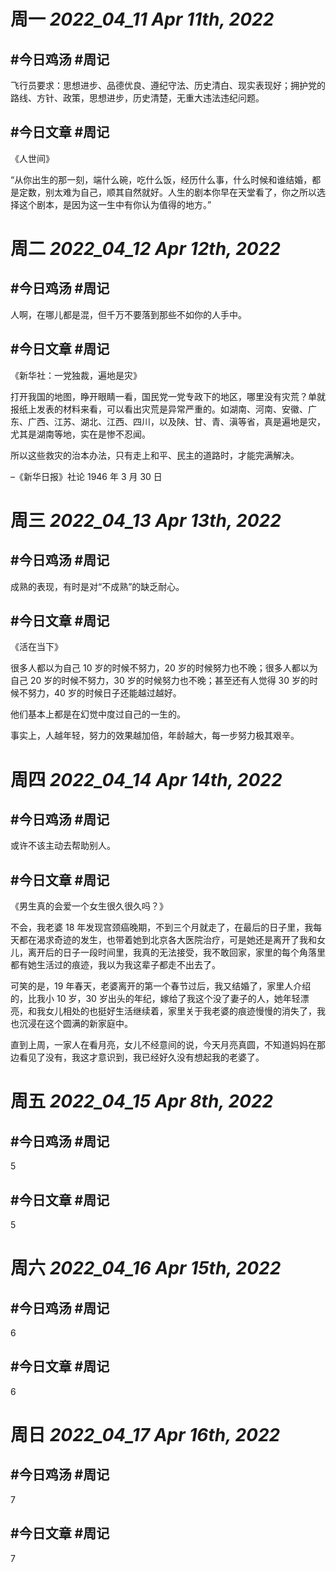 #+类型: 2204
#+主页: [[归档202204]]

* 周一 [[2022_04_11]] [[Apr 11th, 2022]]
** #今日鸡汤 #周记

飞行员要求：思想进步、品德优良、遵纪守法、历史清白、现实表现好；拥护党的路线、方针、政策，思想进步，历史清楚，无重大违法违纪问题。

** #今日文章 #周记

《人世间》

“从你出生的那一刻，端什么碗，吃什么饭，经历什么事，什么时候和谁结婚，都是定数，别太难为自己，顺其自然就好。人生的剧本你早在天堂看了，你之所以选择这个剧本，是因为这一生中有你认为值得的地方。”


* 周二 [[2022_04_12]] [[Apr 12th, 2022]]
** #今日鸡汤 #周记

人啊，在哪儿都是混，但千万不要落到那些不如你的人手中。

** #今日文章 #周记

《新华社：一党独裁，遍地是灾》

打开我国的地图，睁开眼睛一看，国民党一党专政下的地区，哪里没有灾荒？单就报纸上发表的材料来看，可以看出灾荒是异常严重的。如湖南、河南、安徽、广东、广西、江苏、湖北、江西、四川，以及陕、甘、青、滇等省，真是遍地是灾，尤其是湖南等地，实在是惨不忍闻。

所以这些救灾的治本办法，只有走上和平、民主的道路时，才能完满解决。

--《新华日报》社论 1946 年 3 月 30 日


* 周三 [[2022_04_13]] [[Apr 13th, 2022]]
** #今日鸡汤 #周记

成熟的表现，有时是对“不成熟”的缺乏耐心。

** #今日文章 #周记

《活在当下》

很多人都以为自己 10 岁的时候不努力，20 岁的时候努力也不晚；很多人都以为自己 20 岁的时候不努力，30 岁的时候努力也不晚；甚至还有人觉得 30 岁的时候不努力，40 岁的时候日子还能越过越好。

他们基本上都是在幻觉中度过自己的一生的。

事实上，人越年轻，努力的效果越加倍，年龄越大，每一步努力极其艰辛。


* 周四 [[2022_04_14]] [[Apr 14th, 2022]]
** #今日鸡汤 #周记

或许不该主动去帮助别人。

** #今日文章 #周记

《男生真的会爱一个女生很久很久吗？》

不会，我老婆 18 年发现宫颈癌晚期，不到三个月就走了，在最后的日子里，我每天都在渴求奇迹的发生，也带着她到北京各大医院治疗，可是她还是离开了我和女儿，离开后的日子一段时间里，我真的无法接受，我不敢回家，家里的每个角落里都有她生活过的痕迹，我以为我这辈子都走不出去了。

可笑的是，19 年春天，老婆离开的第一个春节过后，我又结婚了，家里人介绍的，比我小 10 岁，30 岁出头的年纪，嫁给了我这个没了妻子的人，她年轻漂亮，和我女儿相处的也挺好生活继续着，家里关于我老婆的痕迹慢慢的消失了，我也沉浸在这个圆满的新家庭中。

直到上周，一家人在看月亮，女儿不经意间的说，今天月亮真圆，不知道妈妈在那边看见了没有，我这才意识到，我已经好久没有想起我的老婆了。


* 周五 [[2022_04_15]] [[Apr 8th, 2022]]
** #今日鸡汤 #周记

5

** #今日文章 #周记

5


* 周六 [[2022_04_16]] [[Apr 15th, 2022]]
** #今日鸡汤 #周记

6

** #今日文章 #周记

6


* 周日 [[2022_04_17]] [[Apr 16th, 2022]]
** #今日鸡汤 #周记

7

** #今日文章 #周记

7

